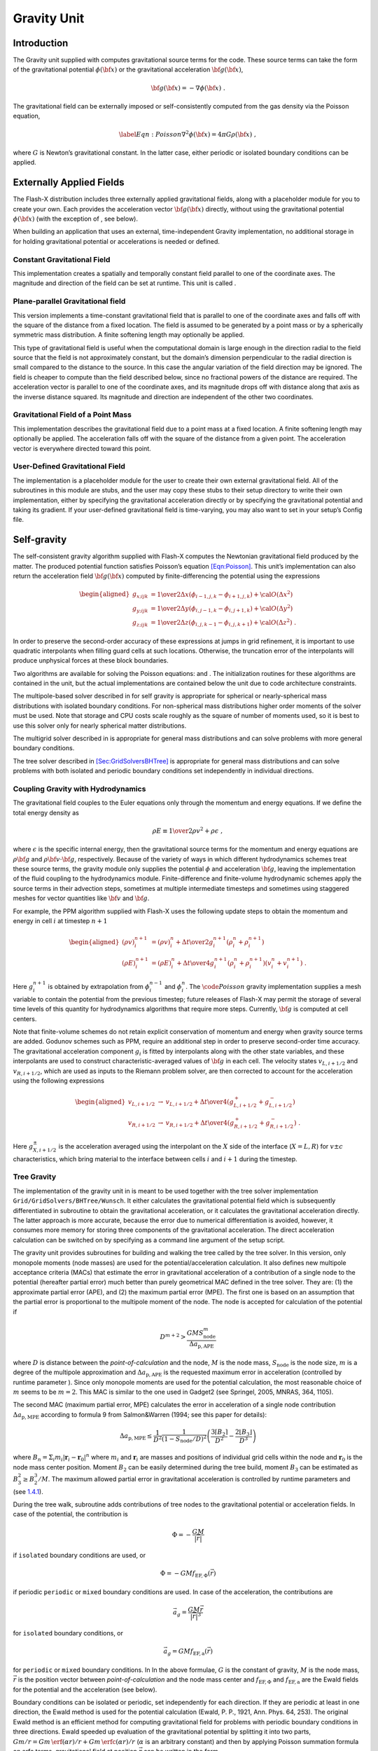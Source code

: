 .. _`chp:Gravity`:

Gravity Unit
============

Introduction
------------

The Gravity unit supplied with computes gravitational source terms for
the code. These source terms can take the form of the gravitational
potential :math:`\phi({\bf x})` or the gravitational acceleration
:math:`{\bf g}({\bf x})`,

.. math:: {\bf g}({\bf x}) = -\nabla \phi({\bf x})\ .

The gravitational field can be externally imposed or self-consistently
computed from the gas density via the Poisson equation,

.. math::

   \label{Eqn:Poisson}
   \nabla^2\phi({\bf x}) = 4\pi G \rho({\bf x})\ ,

where :math:`G` is Newton’s gravitational constant. In the latter case,
either periodic or isolated boundary conditions can be applied.

.. _`Sec:GravityExternal`:

Externally Applied Fields
-------------------------

The Flash-X distribution includes three externally applied gravitational
fields, along with a placeholder module for you to create your own. Each
provides the acceleration vector :math:`{\bf g}({\bf x})` directly,
without using the gravitational potential :math:`\phi({\bf x})` (with
the exception of , see below).

When building an application that uses an external, time-independent
Gravity implementation, no additional storage in for holding
gravitational potential or accelerations is needed or defined.

Constant Gravitational Field
~~~~~~~~~~~~~~~~~~~~~~~~~~~~

This implementation creates a spatially and temporally constant field
parallel to one of the coordinate axes. The magnitude and direction of
the field can be set at runtime. This unit is called .

Plane-parallel Gravitational field
~~~~~~~~~~~~~~~~~~~~~~~~~~~~~~~~~~

This version implements a time-constant gravitational field that is
parallel to one of the coordinate axes and falls off with the square of
the distance from a fixed location. The field is assumed to be generated
by a point mass or by a spherically symmetric mass distribution. A
finite softening length may optionally be applied.

This type of gravitational field is useful when the computational domain
is large enough in the direction radial to the field source that the
field is not approximately constant, but the domain’s dimension
perpendicular to the radial direction is small compared to the distance
to the source. In this case the angular variation of the field direction
may be ignored. The field is cheaper to compute than the field described
below, since no fractional powers of the distance are required. The
acceleration vector is parallel to one of the coordinate axes, and its
magnitude drops off with distance along that axis as the inverse
distance squared. Its magnitude and direction are independent of the
other two coordinates.

Gravitational Field of a Point Mass
~~~~~~~~~~~~~~~~~~~~~~~~~~~~~~~~~~~

This implementation describes the gravitational field due to a point
mass at a fixed location. A finite softening length may optionally be
applied. The acceleration falls off with the square of the distance from
a given point. The acceleration vector is everywhere directed toward
this point.

User-Defined Gravitational Field
~~~~~~~~~~~~~~~~~~~~~~~~~~~~~~~~

The implementation is a placeholder module for the user to create their
own external gravitational field. All of the subroutines in this module
are stubs, and the user may copy these stubs to their setup directory to
write their own implementation, either by specifying the gravitational
acceleration directly or by specifying the gravitational potential and
taking its gradient. If your user-defined gravitational field is
time-varying, you may also want to set in your setup’s Config file.

.. _`Sec:GravitySelfgravity`:

Self-gravity
------------

The self-consistent gravity algorithm supplied with Flash-X computes the
Newtonian gravitational field produced by the matter. The produced
potential function satisfies Poisson’s equation
`[Eqn:Poisson] <#Eqn:Poisson>`__. This unit’s implementation can also
return the acceleration field :math:`{\bf g}({\bf x})` computed by
finite-differencing the potential using the expressions

.. math::

   \begin{aligned}
   \nonumber
   g_{x;ijk} &= {1\over2\Delta x}\left(\phi_{i-1,j,k} - \phi_{i+1,j,k}\right) +
     {\cal O}(\Delta x^2) \\
   g_{y;ijk} &= {1\over2\Delta y}\left(\phi_{i,j-1,k} - \phi_{i,j+1,k}\right) +
     {\cal O}(\Delta y^2) \\
   \nonumber
   g_{z;ijk} &= {1\over2\Delta z}\left(\phi_{i,j,k-1} - \phi_{i,j,k+1}\right) +
     {\cal O}(\Delta z^2) \ .\end{aligned}

In order to preserve the second-order accuracy of these expressions at
jumps in grid refinement, it is important to use quadratic interpolants
when filling guard cells at such locations. Otherwise, the truncation
error of the interpolants will produce unphysical forces at these block
boundaries.

Two algorithms are available for solving the Poisson equations: and .
The initialization routines for these algorithms are contained in the
unit, but the actual implementations are contained below the unit due to
code architecture constraints.

The multipole-based solver described in for self gravity is appropriate
for spherical or nearly-spherical mass distributions with isolated
boundary conditions. For non-spherical mass distributions higher order
moments of the solver must be used. Note that storage and CPU costs
scale roughly as the square of number of moments used, so it is best to
use this solver only for nearly spherical matter distributions.

The multigrid solver described in is appropriate for general mass
distributions and can solve problems with more general boundary
conditions.

The tree solver described in
`[Sec:GridSolversBHTree] <#Sec:GridSolversBHTree>`__ is appropriate for
general mass distributions and can solve problems with both isolated and
periodic boundary conditions set independently in individual directions.

Coupling Gravity with Hydrodynamics
~~~~~~~~~~~~~~~~~~~~~~~~~~~~~~~~~~~

The gravitational field couples to the Euler equations only through the
momentum and energy equations. If we define the total energy density as

.. math:: \rho E \equiv {1\over 2}\rho v^2 + \rho\epsilon\ ,

where :math:`\epsilon` is the specific internal energy, then the
gravitational source terms for the momentum and energy equations are
:math:`\rho{\bf g}` and :math:`\rho{\bf v}\cdot{\bf g}`, respectively.
Because of the variety of ways in which different hydrodynamics schemes
treat these source terms, the gravity module only supplies the potential
:math:`\phi` and acceleration :math:`{\bf g}`, leaving the
implementation of the fluid coupling to the hydrodynamics module.
Finite-difference and finite-volume hydrodynamic schemes apply the
source terms in their advection steps, sometimes at multiple
intermediate timesteps and sometimes using staggered meshes for vector
quantities like :math:`{\bf v}` and :math:`{\bf g}`.

For example, the PPM algorithm supplied with Flash-X uses the following
update steps to obtain the momentum and energy in cell :math:`i` at
timestep :math:`n+1`

.. math::

   \begin{aligned}
   \nonumber
   (\rho v)_i^{n+1} & =  (\rho v)_i^n + {\Delta t\over 2} g_i^{n+1}
     \left(\rho_i^n + \rho_i^{n+1}\right)\\
   (\rho E)_i^{n+1} & =  (\rho E)_i^n + {\Delta t\over 4} g_i^{n+1}
     \left(\rho_i^n + \rho_i^{n+1}\right)\left(v_i^n + v_i^{n+1}\right)\ .\end{aligned}

Here :math:`g_i^{n+1}` is obtained by extrapolation from
:math:`\phi_i^{n-1}` and :math:`\phi_i^n`. The :math:`\code{Poisson}`
gravity implementation supplies a mesh variable to contain the potential
from the previous timestep; future releases of Flash-X may permit the
storage of several time levels of this quantity for hydrodynamics
algorithms that require more steps. Currently, :math:`{\bf g}` is
computed at cell centers.

Note that finite-volume schemes do not retain explicit conservation of
momentum and energy when gravity source terms are added. Godunov schemes
such as PPM, require an additional step in order to preserve
second-order time accuracy. The gravitational acceleration component
:math:`g_i` is fitted by interpolants along with the other state
variables, and these interpolants are used to construct
characteristic-averaged values of :math:`{\bf g}` in each cell. The
velocity states :math:`v_{L,i+1/2}` and :math:`v_{R,i+1/2}`, which are
used as inputs to the Riemann problem solver, are then corrected to
account for the acceleration using the following expressions

.. math::

   \begin{aligned}
   \nonumber
   v_{L,i+1/2} &\rightarrow& v_{L,i+1/2} + {\Delta t\over
   4}\left(g^+_{L,i+1/2} +
     g^-_{L,i+1/2}\right)\\
   v_{R,i+1/2} &\rightarrow& v_{R,i+1/2} + {\Delta t\over
   4}\left(g^+_{R,i+1/2} +
     g^-_{R,i+1/2}\right)~.\end{aligned}

Here :math:`g^\pm_{X,i+1/2}` is the acceleration averaged using the
interpolant on the :math:`X` side of the interface (:math:`X=L,R`) for
:math:`v\pm c` characteristics, which bring material to the interface
between cells :math:`i` and :math:`i+1` during the timestep.

Tree Gravity
~~~~~~~~~~~~

The implementation of the gravity unit in is meant to be used together
with the tree solver implementation ``Grid/GridSolvers/BHTree/Wunsch``.
It either calculates the gravitational potential field which is
subsequently differentiated in subroutine to obtain the gravitational
acceleration, or it calculates the gravitational acceleration directly.
The latter approach is more accurate, because the error due to numerical
differentiation is avoided, however, it consumes more memory for storing
three components of the gravitational acceleration. The direct
acceleration calculation can be switched on by specifying as a command
line argument of the setup script.

The gravity unit provides subroutines for building and walking the tree
called by the tree solver. In this version, only monopole moments (node
masses) are used for the potential/acceleration calculation. It also
defines new multipole acceptance criteria (MACs) that estimate the error
in gravitational acceleration of a contribution of a single node to the
potential (hereafter partial error) much better than purely geometrical
MAC defined in the tree solver. They are: (1) the approximate partial
error (APE), and (2) the maximum partial error (MPE). The first one is
based on an assumption that the partial error is proportional to the
multipole moment of the node. The node is accepted for calculation of
the potential if

.. math:: D^{m+2} > \frac{GMS_\mathrm{node}^m}{\Delta a_\mathrm{p,APE}}

where :math:`D` is distance between the *point-of-calculation* and the
node, :math:`M` is the node mass, :math:`S_\mathrm{node}` is the node
size, :math:`m` is a degree of the multipole approximation and
:math:`\Delta a_\mathrm{p,APE}` is the requested maximum error in
acceleration (controlled by runtime parameter ). Since only monopole
moments are used for the potential calculation, the most reasonable
choice of :math:`m` seems to be :math:`m=2`. This MAC is similar to the
one used in Gadget2 (see Springel, 2005, MNRAS, 364, 1105).

The second MAC (maximum partial error, MPE) calculates the error in
acceleration of a single node contribution
:math:`\Delta a_\mathrm{p,MPE}` according to formula 9 from
Salmon&Warren (1994; see this paper for details):

.. math::

   \Delta a_\mathrm{p,MPE} \le \frac{1}{D^2}\frac{1}{(1-S_\mathrm{node}/D)^2}\left(
   \frac{3\lceil B_2\rceil}{D^2} - \frac{2\lfloor B_3 \rfloor}{D^3}\right)

where :math:`B_n = \Sigma_i m_i |\mathbf{r}_i-\mathbf{r}_0|^n` where
:math:`m_i` and :math:`\mathbf{r}_i` are masses and positions of
individual grid cells within the node and :math:`\mathbf{r}_0` is the
node mass center position. Moment :math:`B_2` can be easily determined
during the tree build, moment :math:`B_3` can be estimated as
:math:`B_3^2 \ge
B_2^3/M`. The maximum allowed partial error in gravitational
acceleration is controlled by runtime parameters and (see
`1.4.1 <#Sec:GravityBHTreeUsing>`__).

During the tree walk, subroutine adds contributions of tree nodes to the
gravitational potential or acceleration fields. In case of the
potential, the contribution is

.. math:: \Phi = -\frac{GM}{|\vec{r}|}

if ``isolated`` boundary conditions are used, or

.. math:: \Phi = -GMf_\mathrm{EF,\Phi}(\vec{r})

if periodic ``periodic`` or ``mixed`` boundary conditions are used. In
case of the acceleration, the contributions are

.. math:: \vec{a}_g = \frac{GM\vec{r}}{|\vec{r}|^3}

for ``isolated`` boundary conditions, or

.. math:: \vec{a}_g = GMf_\mathrm{EF,a}(\vec{r})

for ``periodic`` or ``mixed`` boundary conditions. In In the above
formulae, :math:`G` is the constant of gravity, :math:`M` is the node
mass, :math:`\vec{r}` is the position vector between
*point-of-calculation* and the node mass center and
:math:`f_\mathrm{EF,\Phi}` and :math:`f_\mathrm{EF,a}` are the Ewald
fields for the potential and the acceleration (see below).

Boundary conditions can be isolated or periodic, set independently for
each direction. If they are periodic at least in one direction, the
Ewald method is used for the potential calculation (Ewald, P. P., 1921,
Ann. Phys. 64, 253). The original Ewald method is an efficient method
for computing gravitational field for problems with periodic boundary
conditions in three directions. Ewald speeded up evaluation of the
gravitational potential by splitting it into two parts,
:math:`Gm/r=Gm \, \erf(\alpha r)/r + Gm \, \erfc(\alpha r)/r`
(:math:`\alpha` is an arbitrary constant) and then by applying Poisson
summation formula on erfc terms, gravitational field at position
:math:`\vec{r}` can be written in the form

.. math::

   \phi (\vec{r})  =  -G \sum_{a=1}^N m_a \left( \sum_{i_1,i_2,i_3} A_S(\vec{r},\vec{r}_a,\vec{l}_{i_1,i_2,i_3}) + 
   A_L(\vec{r},\vec{r}_a,\vec{l}_{i_1,i_2,i_3})  \right)
   = -G \sum_{a=1}^N m_a f_\mathrm{EF,\Phi}(\vec{r}_a - \vec{r}) \ ,
   \label{ewald_sum}

the first sum runs over whole computational domain, where at position
:math:`\vec{r}_a` is mass :math:`m_a`. Second sum runs over all
neigbouring computational domains, which are at positions
:math:`\vec{l}_{i_1,i_2,i_3}` and
:math:`A_S(\vec{r},\vec{r}_a,\vec{l}_{i_1,i_2,i_3})` and
:math:`A_L(\vec{r},\vec{r}_a,\vec{l}_{i_1,i_2,i_3})` are short and
long–range contributions, respectively. It is sufficient to take into
account only few terms in eq. `[ewald_sum] <#ewald_sum>`__. The Ewald
field for the acceleration, :math:`f_\mathrm{EF,a}`, is obtained using a
similar decomposition. We modified Ewald method for problems with
periodic boundary conditions in two directions and isolated boundary
conditions in the third direction and for problems with periodic
boundary conditions in one direction and isolated in two directions.

The gravity unit allows also to use a static external gravitational
field read from file. In this version, the field can be either
spherically symmetric or planar being only a function of the
z-coordinate. The external field file is a text file containing three
columns of numbers representing the coordinate, the potential and the
acceleration. The coordinate is the radial distance or z-distance from
the center of the external field given by runtime parameters. The
external field if mapped to a grid using a linear interpolation each
time the gravitational acceleration is calculated (in subroutine ).

.. _`Sec:Gravity Usage`:

Usage
-----

To include the effects of gravity in your Flash-X executable, include
the option

   -with-unit=physics/Gravity

on your command line when you configure the code with . The default
implementation is , which can be overridden by including the entire path
to the specific implementation in the command line or file. The other
available implementations are , and . The unit provides accessor
functions to get gravitational acceleration and potential. However, none
of the external field implementations of Section  explicitly compute the
potential, hence they inherit the null implementation from the API for
accessing potential. The gravitation acceleration can be obtained either
on the whole domain, a single block or a single row at a time.

When building an application that solves the Possion equation for the
gravitational potential, additional storage is needed in for holding the
last, as well as (usually) the previous, gravitational potential field;
and, depending on the Poisson solver used, additional variables may be
needed. The variables and , and others as needed, will be automatically
defined in in those cases. See for more information.

.. _`Sec:GravityBHTreeUsing`:

Tree Gravity Unit Usage
~~~~~~~~~~~~~~~~~~~~~~~

Calculation of gravitational potential can be enabled by compiling in
this unit and setting the runtime parameter true. The constant of
gravity can be set independently by runtime parameter ; if it is not
positive, the constant ``Newton`` from the Flash-X PhysicalConstants
database is used. If parameters or are set, the gravity unit MAC is used
and it can be chosen by setting to either ``ApproxPartialErr`` or
``MaxPartialErr``. If the first one is used, the order of the multipole
approximation is given by .

The maximum allowed partial error in gravitational acceleration is set
with the runtime parameter . It has either the meaning of an error in
absolute acceleration or in relative acceleration normalized by the
acceleration from the previous time-step. The latter is used if is set
to True, and in this case the first call of the tree solver calculates
the potential using purely geometrical MAC (because the acceleration
from the previous time-step does not exist).

Boundary conditions are set by the runtime parameter and they can be
``isolated``, ``periodic`` or ``mixed``. In the case of mixed boundary
conditions, runtime parameters , and specify along which coordinate
boundary conditions are periodic and isolated (possible values are
``periodic`` or ``isolated``). Arbitrary combination of these values is
permitted, thus suitable for problems with planar resp. linear symmetry.
It should work for computational domain with arbitrary dimensions. The
highest accuracy is reached with blocks of cubic physical dimensions.

If runtime parameter is ``periodic`` or ``mixed``, then the Ewald field
for appropriate symmetry is calculated at the beginning of the
simulation. Parameter controls the range of indices :math:`i_1,i_2,i_3`
in (eq. `[ewald_sum] <#ewald_sum>`__). There are two implementations of
the Ewald method: the new one (default) requires less memory and it
should be faster and of comparable accuracy as the old one. The default
implementation computes Ewald field minus the singular :math:`1/r` term
and its partial derivatives on a single cubic grid, and the Ewald field
is then approximated by the first order Taylor formula. Parameter
controls number of grid points in the :math:`x` direction in the case of
``periodic`` or in periodic direction(s) in the case of ``mixed``
boundary conditions. Since an elongated computational domain is often
desired when is ``mixed``, the cubic grid would lead to a huge field of
data. In this case, the amount of necessary grid points is reduced by
using an analytical estimate to the Ewald field sufficiently far away of
the symmetry plane or axis.

The old implementation (from Flash4.2) is still present and is enabled
by adding on the setup command line. The Ewald field is then stored in a
nested set of grids, the first of them corresponds in size to full
computational domain, and each following grid is half the size (in each
direction) of the previous grid. Number of nested grids is controlled by
runtime parameter . If is too low to cover origin (where is the Ewald
field discontinuous), then the run is terminated. Each grid is composed
of :math:`\times` :math:`\times` points. When evaluation of the Ewald
Field at particular point is needed at any time during a run, the field
value is found by interpolation in a suitable level of the grid. Linear
or semi-quadratic interpolation can be chosen by runtime parameter
(option corresponds to linear interpolation). Semi-quadratic
interpolation is recommended only in the case when there are periodic
boundary conditions in two directions.

The external gravitational field can be switched on by setting true. The
parameter gives the name of the file with the external potential and
specifies the field symmetry: ``spherical`` for the spherical symmetry
and ``planez`` for the planar symmetry with field being a function of
the z-coordinate. Parameters , and specify the position (in the
simulation coordinate system) of the external field origin (the point
where the radial or z-coordinate is zero).

.. container:: center

   .. table:: Tree gravity unit parameters controlling the accuracy of
   calculation.

      +----------+---------+--------------------+----------------------+
      | Variable | Type    | Default            | Description          |
      +==========+=========+====================+======================+
      |          | real    | -1.0               | constant of gravity; |
      |          |         |                    | if :math:`<` 0, it   |
      |          |         |                    | is obtained          |
      +----------+---------+--------------------+----------------------+
      |          |         |                    | from internal        |
      |          |         |                    | physical constants   |
      |          |         |                    | database             |
      +----------+---------+--------------------+----------------------+
      |          | string  | "ApproxPartialErr" | MAC, other option:   |
      |          |         |                    | "MaxPartialErr"      |
      +----------+---------+--------------------+----------------------+
      |          | integer | 2                  | degree of multipole  |
      |          |         |                    | in error estimate in |
      |          |         |                    | APE MAC              |
      +----------+---------+--------------------+----------------------+
      |          | logical | .false.            | if .true.,           |
      |          |         |                    | grv_bhAccErr has     |
      |          |         |                    | meaning of           |
      +----------+---------+--------------------+----------------------+
      |          |         |                    | relative error,      |
      |          |         |                    | otherwise absolute   |
      +----------+---------+--------------------+----------------------+
      |          | real    | 0.1                | maximum allowed      |
      |          |         |                    | error in             |
      |          |         |                    | gravitational        |
      +----------+---------+--------------------+----------------------+
      |          |         |                    | acceleration         |
      +----------+---------+--------------------+----------------------+

.. container:: center

   .. table:: Tree gravity unit parameters controlling the boundary
   conditions.

      +----------+---------+-------------------+----------------------+
      | Variable | Type    | Default           | Description          |
      +==========+=========+===================+======================+
      |          | string  | "isolated"        | or "periodic" or     |
      |          |         |                   | "mixed"              |
      +----------+---------+-------------------+----------------------+
      |          | string  | "isolated"        | or "periodic"        |
      +----------+---------+-------------------+----------------------+
      |          | string  | "isolated"        | or "periodic"        |
      +----------+---------+-------------------+----------------------+
      |          | string  | "isolated"        | or "periodic"        |
      +----------+---------+-------------------+----------------------+
      |          | boolean | true              | whether Ewald field  |
      |          |         |                   | should be            |
      |          |         |                   | regenerated          |
      +----------+---------+-------------------+----------------------+
      |          | integer | :math:`10`        | number of terms in   |
      |          |         |                   | the Ewald series     |
      +----------+---------+-------------------+----------------------+
      |          | integer | 32                | number of points+1   |
      |          |         |                   | of the Taylor        |
      |          |         |                   | expansion            |
      +----------+---------+-------------------+----------------------+
      |          | string  | "ewald_coeffs"    | file with            |
      |          |         |                   | coefficients of the  |
      |          |         |                   | Ewald field Taylor   |
      |          |         |                   | expansion            |
      +----------+---------+-------------------+----------------------+
      |          | integer | :math:`32`        | size of the Ewald    |
      |          |         |                   | field grid in        |
      |          |         |                   | x-direction          |
      +----------+---------+-------------------+----------------------+
      |          | integer | :math:`32`        | size of the Ewald    |
      |          |         |                   | field grid in        |
      |          |         |                   | y-direction          |
      +----------+---------+-------------------+----------------------+
      |          | integer | :math:`32`        | size of the Ewald    |
      |          |         |                   | field grid in        |
      |          |         |                   | z-direction          |
      +----------+---------+-------------------+----------------------+
      |          | integer | -1                | number of refinement |
      |          |         |                   | levels (nested       |
      |          |         |                   | grids) for the Ewald |
      +----------+---------+-------------------+----------------------+
      |          |         |                   | field; if :math:`<`  |
      |          |         |                   | 0, determined        |
      |          |         |                   | automatically        |
      +----------+---------+-------------------+----------------------+
      |          | logical | .true.            | if .false.,          |
      |          |         |                   | semi-quadratic       |
      |          |         |                   | interpolation is     |
      |          |         |                   | used for             |
      +----------+---------+-------------------+----------------------+
      |          |         |                   | interpolation in the |
      |          |         |                   | Ewald field          |
      +----------+---------+-------------------+----------------------+
      |          | string  | "ewald_field_acc" | file with the Ewald  |
      |          |         |                   | field for            |
      |          |         |                   | acceleration         |
      +----------+---------+-------------------+----------------------+
      |          | string  | "ewald_field_pot" | file with            |
      |          |         |                   | coefficients of the  |
      |          |         |                   | Ewald field for      |
      |          |         |                   | potential            |
      +----------+---------+-------------------+----------------------+

Tree gravity unit parameters controlling the external gravitational
field.

.. container:: center

   +----------+---------+----------------------+----------------------+
   | Variable | Type    | Default              | Description          |
   +==========+=========+======================+======================+
   |          | logical | .false.              | whether to use       |
   |          |         |                      | external field       |
   +----------+---------+----------------------+----------------------+
   |          | logical | .true.               | whether to use       |
   |          |         |                      | gravitational field  |
   |          |         |                      | calculated by the    |
   +----------+---------+----------------------+----------------------+
   |          |         |                      | tree solver          |
   +----------+---------+----------------------+----------------------+
   |          | string  | "ext                 | file containing the  |
   |          |         | ernal_potential.dat" | external             |
   |          |         |                      | gravitational field  |
   +----------+---------+----------------------+----------------------+
   |          | string  | "planez"             | type of the external |
   |          |         |                      | field: planar or     |
   |          |         |                      | spherical symmetry   |
   +----------+---------+----------------------+----------------------+
   |          | real    | 0.0                  | x-coordinate of the  |
   |          |         |                      | center of the        |
   |          |         |                      | external field       |
   +----------+---------+----------------------+----------------------+
   |          | real    | 0.0                  | y-coordinate of the  |
   |          |         |                      | center of the        |
   |          |         |                      | external field       |
   +----------+---------+----------------------+----------------------+
   |          | real    | 0.0                  | z-coordinate of the  |
   |          |         |                      | center of the        |
   |          |         |                      | external field       |
   +----------+---------+----------------------+----------------------+

.. _`Sec:GravityUnitTests`:

Unit Tests
----------

There are two unit tests for the gravity unit. is essentially the
Maclaurin spheroid problem described in . Because an analytical solution
exists, the accuracy of the gravitational solver can be quantified. The
second test, is a modification of to test the mapping of particles in .
Some of the mesh density is redistributed onto particles, and the
particles are then mapped back to the mesh, using the analytical
solution to verify completeness. This test is similar to the simulation
discussed in . is based on the Huang-Greengard Poisson gravity test
described in .

